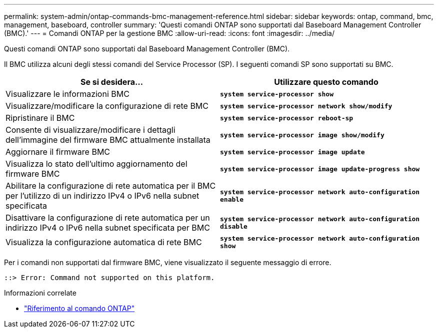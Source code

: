 ---
permalink: system-admin/ontap-commands-bmc-management-reference.html 
sidebar: sidebar 
keywords: ontap, command, bmc, management, baseboard, controller 
summary: 'Questi comandi ONTAP sono supportati dal Baseboard Management Controller (BMC).' 
---
= Comandi ONTAP per la gestione BMC
:allow-uri-read: 
:icons: font
:imagesdir: ../media/


[role="lead"]
Questi comandi ONTAP sono supportati dal Baseboard Management Controller (BMC).

Il BMC utilizza alcuni degli stessi comandi del Service Processor (SP). I seguenti comandi SP sono supportati su BMC.

|===
| Se si desidera... | Utilizzare questo comando 


 a| 
Visualizzare le informazioni BMC
 a| 
`*system service-processor show*`



 a| 
Visualizzare/modificare la configurazione di rete BMC
 a| 
`*system service-processor network show/modify*`



 a| 
Ripristinare il BMC
 a| 
`*system service-processor reboot-sp*`



 a| 
Consente di visualizzare/modificare i dettagli dell'immagine del firmware BMC attualmente installata
 a| 
`*system service-processor image show/modify*`



 a| 
Aggiornare il firmware BMC
 a| 
`*system service-processor image update*`



 a| 
Visualizza lo stato dell'ultimo aggiornamento del firmware BMC
 a| 
`*system service-processor image update-progress show*`



 a| 
Abilitare la configurazione di rete automatica per il BMC per l'utilizzo di un indirizzo IPv4 o IPv6 nella subnet specificata
 a| 
`*system service-processor network auto-configuration enable*`



 a| 
Disattivare la configurazione di rete automatica per un indirizzo IPv4 o IPv6 nella subnet specificata per BMC
 a| 
`*system service-processor network auto-configuration disable*`



 a| 
Visualizza la configurazione automatica di rete BMC
 a| 
`*system service-processor network auto-configuration show*`

|===
Per i comandi non supportati dal firmware BMC, viene visualizzato il seguente messaggio di errore.

[listing]
----
::> Error: Command not supported on this platform.
----
.Informazioni correlate
* link:https://docs.netapp.com/us-en/ontap-cli/["Riferimento al comando ONTAP"^]


